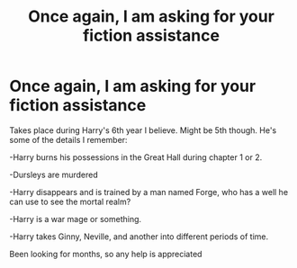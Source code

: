 #+TITLE: Once again, I am asking for your fiction assistance

* Once again, I am asking for your fiction assistance
:PROPERTIES:
:Author: Raccoonborn
:Score: 6
:DateUnix: 1582416838.0
:DateShort: 2020-Feb-23
:FlairText: What's That Fic?
:END:
Takes place during Harry's 6th year I believe. Might be 5th though. He's some of the details I remember:

-Harry burns his possessions in the Great Hall during chapter 1 or 2.

-Dursleys are murdered

-Harry disappears and is trained by a man named Forge, who has a well he can use to see the mortal realm?

-Harry is a war mage or something.

-Harry takes Ginny, Neville, and another into different periods of time.

Been looking for months, so any help is appreciated

